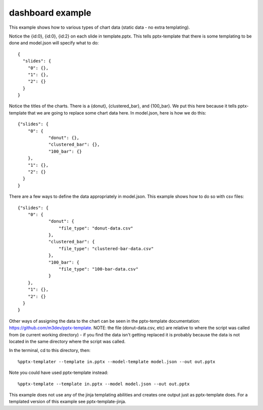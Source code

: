 =================
dashboard example
=================

This example shows how to various types of chart data (static data - no extra templating).

Notice the {id:0}, {id:0}, {id:2} on each slide in template.pptx.  This tells pptx-template that there is some templating to be done and model.json will specify what to do::

    {
      "slides": {
        "0": {},
        "1": {},
        "2": {}
      }
    }

Notice the titles of the charts.  There is a {donut}, {clustered_bar}, and {100_bar}.  We put this here because it tells pptx-template that we are going to replace some chart data here.  In model.json, here is how we do this::

    {"slides": {
        "0": {
                "donut": {},
                "clustered_bar": {},
                "100_bar": {}
        },
        "1": {},
        "2": {}
      }
    }

There are a few ways to define the data appropriately in model.json.  This example shows how to do so with csv files::

    {"slides": {
        "0": {
                "donut": {
                    "file_type": "donut-data.csv"
                },
                "clustered_bar": {
                    "file_type": "clustered-bar-data.csv"
                },
                "100_bar": {
                    "file_type": "100-bar-data.csv"
                }
        },
        "1": {},
        "2": {}
      }
    }

Other ways of assigning the data to the chart can be seen in the pptx-template documentation: https://github.com/m3dev/pptx-template. NOTE: the file (donut-data.csv, etc) are relative to where the script was called from (ie current working directory) - if you find the data isn't getting replaced it is probably because the data is not located in the same directory where the script was called.

In the terminal, cd to this directory, then::

    %pptx-templater --template in.pptx --model-template model.json --out out.pptx

Note you could have used pptx-template instead::

    %pptx-template --template in.pptx --model model.json --out out.pptx

This example does not use any of the jinja templating abilities and creates one output just as pptx-template does.  For a templated version of this example see pptx-template-jinja.
